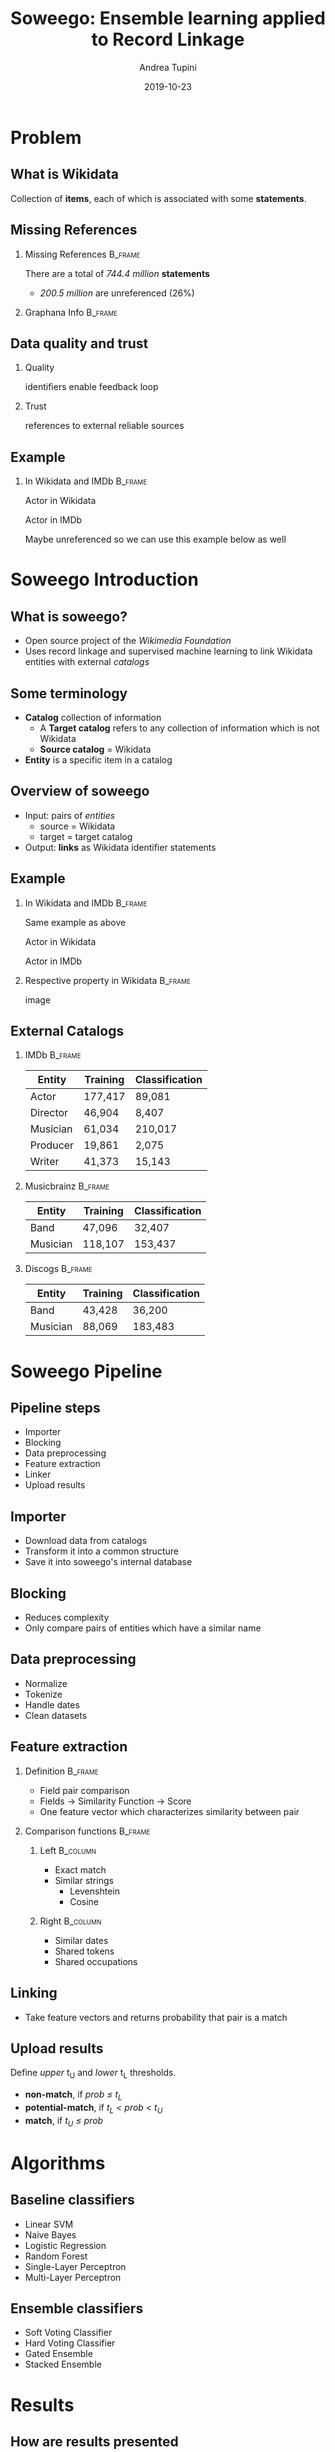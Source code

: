 #+title: Soweego: Ensemble learning applied to Record Linkage

#+BEAMER_HEADER: \titlegraphic{\includegraphics[width=.5\textwidth]{../graphics/logo_unitn.png}}

#+author: Andrea Tupini
#+EMAIL:    andrea.tupini@studenti.unitn.it 
#+DATE:     2019-10-23

#+options: H:2 toc:t num:t
#+latex_class: beamer
#+LATEX_CLASS_OPTIONS: [presentation]
#+columns: %45ITEM %10BEAMER_env(Env) %10BEAMER_act(Act) %4BEAMER_col(Col) %8BEAMER_opt(Opt)
#+beamer_theme: Dresden
#+beamer_color_theme: orchid
#+beamer_font_theme:
#+beamer_inner_theme:
#+beamer_outer_theme:
#+beamer_header:
#+latex_header: \AtBeginSection[]{\begin{frame}<beamer>\frametitle{Topic}\tableofcontents[currentsection, hideothersubsections, sectionstyle=show/shaded, subsectionstyle=hide]\end{frame}}
 
* Problem
** What is Wikidata
   
   Collection of *items*, each of which is associated with some *statements*.

** Missing References                                              
   
*** Missing References                                              :B_frame:
    :PROPERTIES:
    :BEAMER_env: frame
    :END:

    There are a total of /744.4 million/ *statements*
    
    - /200.5 million/ are unreferenced (26%)

*** Graphana Info                                                   :B_frame:
    :PROPERTIES:
    :BEAMER_env: frame
    :END:

   #+ATTR_LATEX: :width 0.75\textwidth
   [[../graphics/graphana_screenshot.png]]

** Data quality and trust
   
*** Quality
    identifiers enable feedback loop
*** Trust
    references to external reliable sources

** Example
   

*** In Wikidata and IMDb                                            :B_frame:
    :PROPERTIES:
    :BEAMER_env: frame
    :END:


   Actor in Wikidata

   Actor in IMDb

   Maybe unreferenced so we can use this example below as well

* Soweego Introduction

  
** What is soweego?

   - Open source project of the /Wikimedia Foundation/
   - Uses record linkage and supervised machine learning to link Wikidata entities with external /catalogs/

** Some terminology

   - *Catalog* collection of information
     - A *Target catalog* refers to any collection of information which is not Wikidata
     - *Source catalog* = Wikidata
   - *Entity* is a specific item in a catalog

** Overview of soweego

    - Input: pairs of /entities/
      - source = Wikidata
      - target = target catalog 
    - Output: *links* as Wikidata identifier statements
    # - Output: *probability* that each pair represents the same entity 


** Example

*** In Wikidata and IMDb                                            :B_frame:
    :PROPERTIES:
    :BEAMER_env: frame
    :END:


    Same example as above

    Actor in Wikidata

    Actor in IMDb

*** Respective property in Wikidata                                 :B_frame:
    :PROPERTIES:
    :BEAMER_env: frame
    :END:
    
    image


** External Catalogs

*** IMDb                                                            :B_frame:
    :PROPERTIES:
    :BEAMER_env: frame
    :END:
    
    | Entity   | Training | Classification |
    |----------+----------+----------------|
    | Actor    | 177,417  | 89,081         |
    | Director | 46,904   | 8,407          |
    | Musician | 61,034   | 210,017        |
    | Producer | 19,861   | 2,075          |
    | Writer   | 41,373   | 15,143         |


*** Musicbrainz                                                     :B_frame:
    :PROPERTIES:
    :BEAMER_env: frame
    :END:

    | Entity   | Training | Classification |
    |----------+----------+----------------|
    | Band     | 47,096   | 32,407         |
    | Musician | 118,107  | 153,437        |

*** Discogs                                                         :B_frame:
    :PROPERTIES:
    :BEAMER_env: frame
    :END:

    | Entity   | Training | Classification |
    |----------+----------+----------------|
    | Band     | 43,428   | 36,200         |
    | Musician | 88,069   | 183,483        |

* Soweego Pipeline

** Pipeline steps

   - Importer
   - Blocking
   - Data preprocessing
   - Feature extraction
   - Linker
   - Upload results

** Importer
   
   - Download data from catalogs
   - Transform it into a common structure
   - Save it into soweego's internal database

** Blocking

   - Reduces complexity
   - Only compare pairs of entities which have a similar name

** Data preprocessing
   
   - Normalize
   - Tokenize
   - Handle dates
   - Clean datasets

** Feature extraction

*** Definition                                                      :B_frame:
    :PROPERTIES:
    :BEAMER_env: frame
    :END:

   - Field pair comparison
   - Fields \rightarrow Similarity Function \rightarrow Score
   - One feature vector which characterizes similarity between pair

*** Comparison functions                                            :B_frame:
    :PROPERTIES:
    :BEAMER_env: frame
    :END:

    
**** Left                                                          :B_column:
     :PROPERTIES:
     :BEAMER_col: 0.5
     :BEAMER_env: column
     :END:
     
     - Exact match
     - Similar strings
       - Levenshtein
       - Cosine

**** Right                                                         :B_column:
     :PROPERTIES:
     :BEAMER_col: 0.5
     :BEAMER_env: column
     :END:

     - Similar dates
     - Shared tokens
     - Shared occupations

** Linking

   - Take feature vectors and returns probability that pair is a match

** Upload results
   
   Define /upper/ t_U and /lower/ t_L thresholds.
 
   - *non-match*, if /prob \leq t_L/
   - *potential-match*, if /t_L < prob < t_U/
   - *match*, if /t_U \leq prob/


* Algorithms

** Baseline classifiers

   - Linear SVM
   - Naive Bayes
   - Logistic Regression
   - Random Forest
   - Single-Layer Perceptron
   - Multi-Layer Perceptron

** Ensemble classifiers

   - Soft Voting Classifier
   - Hard Voting Classifier
   - Gated Ensemble
   - Stacked Ensemble
   
* Results

** How are results presented
   
   The results will be presented in terms of the following metrics:

   - Precision
   - Recall
   - F1 Score

** Baseline results

   | Model                   | Precision |   Recall |       F1 |
   |-------------------------+-----------+----------+----------|
   | Multi-Layer Perceptron  |  *0.9166* |   0.9349 | *0.9349* |
   |-------------------------+-----------+----------+----------|
   | Random Forest           |    0.9145 |   0.9307 |   0.9223 |
   |-------------------------+-----------+----------+----------|
   | Logistic Regression     |    0.9121 |   0.9314 |   0.9215 |
   |-------------------------+-----------+----------+----------|
   | Single-Layer Perceptron |    0.9145 |   0.9284 |   0.9212 |
   |-------------------------+-----------+----------+----------|
   | Linear SVM              |    0.9093 |   0.9342 |   0.9210 |
   |-------------------------+-----------+----------+----------|
   | Naive Bayes             |    0.8863 | *0.9490* |   0.9151 |


** Ensemble results

** 5 best classifiers


* Discussion

** Soweego usage

* Future work

